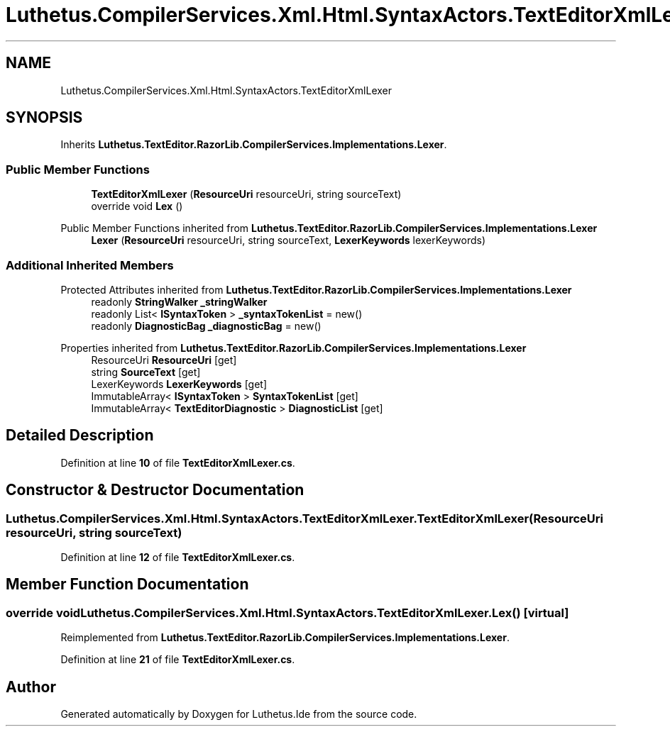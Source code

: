 .TH "Luthetus.CompilerServices.Xml.Html.SyntaxActors.TextEditorXmlLexer" 3 "Version 1.0.0" "Luthetus.Ide" \" -*- nroff -*-
.ad l
.nh
.SH NAME
Luthetus.CompilerServices.Xml.Html.SyntaxActors.TextEditorXmlLexer
.SH SYNOPSIS
.br
.PP
.PP
Inherits \fBLuthetus\&.TextEditor\&.RazorLib\&.CompilerServices\&.Implementations\&.Lexer\fP\&.
.SS "Public Member Functions"

.in +1c
.ti -1c
.RI "\fBTextEditorXmlLexer\fP (\fBResourceUri\fP resourceUri, string sourceText)"
.br
.ti -1c
.RI "override void \fBLex\fP ()"
.br
.in -1c

Public Member Functions inherited from \fBLuthetus\&.TextEditor\&.RazorLib\&.CompilerServices\&.Implementations\&.Lexer\fP
.in +1c
.ti -1c
.RI "\fBLexer\fP (\fBResourceUri\fP resourceUri, string sourceText, \fBLexerKeywords\fP lexerKeywords)"
.br
.in -1c
.SS "Additional Inherited Members"


Protected Attributes inherited from \fBLuthetus\&.TextEditor\&.RazorLib\&.CompilerServices\&.Implementations\&.Lexer\fP
.in +1c
.ti -1c
.RI "readonly \fBStringWalker\fP \fB_stringWalker\fP"
.br
.ti -1c
.RI "readonly List< \fBISyntaxToken\fP > \fB_syntaxTokenList\fP = new()"
.br
.ti -1c
.RI "readonly \fBDiagnosticBag\fP \fB_diagnosticBag\fP = new()"
.br
.in -1c

Properties inherited from \fBLuthetus\&.TextEditor\&.RazorLib\&.CompilerServices\&.Implementations\&.Lexer\fP
.in +1c
.ti -1c
.RI "ResourceUri \fBResourceUri\fP\fR [get]\fP"
.br
.ti -1c
.RI "string \fBSourceText\fP\fR [get]\fP"
.br
.ti -1c
.RI "LexerKeywords \fBLexerKeywords\fP\fR [get]\fP"
.br
.ti -1c
.RI "ImmutableArray< \fBISyntaxToken\fP > \fBSyntaxTokenList\fP\fR [get]\fP"
.br
.ti -1c
.RI "ImmutableArray< \fBTextEditorDiagnostic\fP > \fBDiagnosticList\fP\fR [get]\fP"
.br
.in -1c
.SH "Detailed Description"
.PP 
Definition at line \fB10\fP of file \fBTextEditorXmlLexer\&.cs\fP\&.
.SH "Constructor & Destructor Documentation"
.PP 
.SS "Luthetus\&.CompilerServices\&.Xml\&.Html\&.SyntaxActors\&.TextEditorXmlLexer\&.TextEditorXmlLexer (\fBResourceUri\fP resourceUri, string sourceText)"

.PP
Definition at line \fB12\fP of file \fBTextEditorXmlLexer\&.cs\fP\&.
.SH "Member Function Documentation"
.PP 
.SS "override void Luthetus\&.CompilerServices\&.Xml\&.Html\&.SyntaxActors\&.TextEditorXmlLexer\&.Lex ()\fR [virtual]\fP"

.PP
Reimplemented from \fBLuthetus\&.TextEditor\&.RazorLib\&.CompilerServices\&.Implementations\&.Lexer\fP\&.
.PP
Definition at line \fB21\fP of file \fBTextEditorXmlLexer\&.cs\fP\&.

.SH "Author"
.PP 
Generated automatically by Doxygen for Luthetus\&.Ide from the source code\&.
